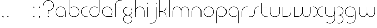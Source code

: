 SplineFontDB: 3.2
FontName: QuasarOpen-Thin
FullName: Quasar Open Thin
FamilyName: Quasar Open
Weight: Thin
Copyright: Copyright (c) 2023, neilb
UComments: "2023-12-15: Created with FontForge (http://fontforge.org)"
Version: 000.001
ItalicAngle: 0
UnderlinePosition: -100
UnderlineWidth: 50
Ascent: 800
Descent: 200
InvalidEm: 0
LayerCount: 2
Layer: 0 0 "Back" 1
Layer: 1 0 "Fore" 0
XUID: [1021 441 2049316168 16478]
StyleMap: 0x0000
FSType: 0
OS2Version: 0
OS2_WeightWidthSlopeOnly: 0
OS2_UseTypoMetrics: 1
CreationTime: 1702635369
ModificationTime: 1704894471
OS2TypoAscent: 0
OS2TypoAOffset: 1
OS2TypoDescent: 0
OS2TypoDOffset: 1
OS2TypoLinegap: 90
OS2WinAscent: 0
OS2WinAOffset: 1
OS2WinDescent: 0
OS2WinDOffset: 1
HheadAscent: 0
HheadAOffset: 1
HheadDescent: 0
HheadDOffset: 1
OS2Vendor: 'PfEd'
MarkAttachClasses: 1
DEI: 91125
Encoding: UnicodeFull
UnicodeInterp: none
NameList: AGL For New Fonts
DisplaySize: -48
AntiAlias: 1
FitToEm: 1
WinInfo: 16 16 8
BeginPrivate: 0
EndPrivate
Grid
-1000 500.25 m 0
 2000 500.25 l 1024
EndSplineSet
BeginChars: 1114113 36

StartChar: i
Encoding: 105 105 0
Width: 165
Flags: HMW
LayerCount: 2
Fore
SplineSet
58 679 m 0
 58 693 69 704 83 704 c 0
 97 704 108 693 108 679 c 0
 108 665 97 654 83 654 c 0
 69 654 58 665 58 679 c 0
70 500 m 1
 95 500 l 1
 95 0 l 1
 70 0 l 1
 70 500 l 1
EndSplineSet
EndChar

StartChar: o
Encoding: 111 111 1
Width: 600
Flags: HMW
LayerCount: 2
Fore
SplineSet
70 250 m 4
 70 121 166 15 300 15 c 4
 434 15 530 121 530 250 c 4
 530 379 434 485 300 485 c 4
 166 485 70 379 70 250 c 4
45 250 m 4
 45 395 151 510 300 510 c 4
 449 510 555 395 555 250 c 4
 555 105 449 -10 300 -10 c 4
 151 -10 45 105 45 250 c 4
EndSplineSet
EndChar

StartChar: n
Encoding: 110 110 2
Width: 610
Flags: HMW
LayerCount: 2
Back
SplineSet
120 275 m 4
 120 405 225 510 355 510 c 4
 485 510 590 405 590 275 c 4
 590 145 485 40 355 40 c 4
 225 40 120 145 120 275 c 4
145 275 m 0
 145 391 239 485 355 485 c 0
 471 485 565 391 565 275 c 0
 565 159 471 65 355 65 c 0
 239 65 145 159 145 275 c 0
EndSplineSet
Fore
SplineSet
70 268 m 2
 70 415 181 510 305 510 c 0
 429 510 540 414 540 268 c 2
 540 0 l 9
 515 0 l 17
 515 267 l 2
 515 404 411 485 305 485 c 0
 199 485 95 404 95 267 c 2
 95 0 l 9
 70 0 l 17
 70 268 l 2
EndSplineSet
EndChar

StartChar: m
Encoding: 109 109 3
Width: 935
Flags: HMW
LayerCount: 2
Back
SplineSet
505 268 m 2
 505 415 616 510 740 510 c 0
 864 510 975 414 975 268 c 2
 975 0 l 9
 950 0 l 17
 950 267 l 2
 950 404 846 485 740 485 c 0
 634 485 530 404 530 267 c 2
 530 0 l 9
 505 0 l 17
 505 268 l 2
60 268 m 2
 60 415 171 510 295 510 c 0
 419 510 530 414 530 268 c 2
 530 0 l 9
 505 0 l 17
 505 267 l 2
 505 404 401 485 295 485 c 0
 189 485 85 404 85 267 c 2
 85 0 l 9
 60 0 l 17
 60 268 l 2
EndSplineSet
Fore
SplineSet
460 268 m 2
 460 415 538 510 662 510 c 0
 784 510 865 412 865 268 c 2
 865 0 l 9
 840 0 l 17
 840 267 l 2
 840 404 766 485 660 485 c 0
 554 485 480 404 480 267 c 2
 480 0 l 9
 460 0 l 17
 460 268 l 2
70 268 m 2
 70 414 151 510 273 510 c 0
 397 510 475 414 475 268 c 2
 475 0 l 9
 455 0 l 17
 455 267 l 2
 455 404 381 485 275 485 c 0
 169 485 95 404 95 267 c 2
 95 0 l 9
 70 0 l 17
 70 268 l 2
EndSplineSet
EndChar

StartChar: l
Encoding: 108 108 4
Width: 165
Flags: HMW
LayerCount: 2
Fore
SplineSet
70 828 m 1
 95 828 l 1
 95 0 l 1
 70 0 l 1
 70 828 l 1
EndSplineSet
EndChar

StartChar: h
Encoding: 104 104 5
Width: 610
Flags: HMW
LayerCount: 2
Back
SplineSet
120 828 m 1
 145 828 l 1
 145 0 l 1
 120 0 l 1
 120 828 l 1
120 268 m 2
 120 415 231 510 355 510 c 0
 479 510 590 414 590 268 c 2
 590 0 l 9
 565 0 l 17
 565 267 l 2
 565 404 461 485 355 485 c 0
 249 485 145 404 145 267 c 2
 145 230 l 9
 120 230 l 17
 120 268 l 2
EndSplineSet
Fore
SplineSet
70 828 m 1
 95 828 l 1
 95 0 l 1
 70 0 l 1
 70 828 l 1
78 268 m 2
 78 415 175 510 311 510 c 0
 427 510 540 415 540 268 c 2
 540 0 l 9
 515 0 l 17
 515 267 l 2
 515 400 417 485 305 485 c 0
 199 485 95 404 95 267 c 2
 95 230 l 9
 78 230 l 17
 78 268 l 2
EndSplineSet
EndChar

StartChar: g
Encoding: 103 103 6
Width: 547
Flags: HMW
LayerCount: 2
Back
SplineSet
290 475 m 6
 183 475 99 389 99 284 c 7
 99 179 185 93 290 93 c 4
 395 93 481 179 481 284 c 4
 481 333 462 377 432 411 c 5
 465 411 l 5
 491 375 506 331 506 284 c 4
 506 165 409 68 290 68 c 4
 171 68 74 165 74 284 c 4
 74 403 171 500 290 500 c 6
 506 500 l 5
 506 475 l 5
 290 475 l 6
99 -122 m 4
 99 -227 185 -313 290 -313 c 4
 395 -313 481 -227 481 -122 c 4
 481 -17 395 69 290 69 c 4
 185 69 99 -17 99 -122 c 4
74 -122 m 4
 74 -3 171 94 290 94 c 4
 409 94 506 -3 506 -122 c 4
 506 -241 409 -338 290 -338 c 4
 171 -338 74 -241 74 -122 c 4
-1115 -135 m 0
 -1115 -243 -1028 -330 -920 -330 c 0
 -812 -330 -725 -243 -725 -135 c 0
 -725 -27 -812 60 -920 60 c 0
 -1028 60 -1115 -27 -1115 -135 c 0
-1140 -135 m 0
 -1140 -14 -1041 85 -920 85 c 0
 -799 85 -700 -14 -700 -135 c 0
 -700 -256 -799 -355 -920 -355 c 0
 -1041 -355 -1140 -256 -1140 -135 c 0
-729.671875 390 m 1
 -710.817382812 357.591796875 -700 319.998046875 -700 280 c 0
 -700 159 -799 60 -920 60 c 0
 -1041 60 -1140 159 -1140 280 c 0
 -1140 401 -1041 500 -920 500 c 2
 -700 500 l 1
 -700 475 l 1
 -920 475 l 2
 -1028 475 -1115 388 -1115 280 c 0
 -1115 172 -1028 85 -920 85 c 0
 -812 85 -725 172 -725 280 c 0
 -725 320.865234375 -737.456054688 358.723632812 -758.791992188 390 c 1
 -729.671875 390 l 1
676 -170 m 0
 676 -65 752 15 861 15 c 0
 970 15 1046 -65 1046 -170 c 0
 1046 -275 970 -355 861 -355 c 0
 752 -355 676 -275 676 -170 c 0
701 -170 m 0
 701 -259 767 -330 861 -330 c 0
 955 -330 1021 -259 1021 -170 c 0
 1021 -81 955 -10 861 -10 c 0
 767 -10 701 -81 701 -170 c 0
1071.984375 400 m 1
 1100.109375 357.786132812 1116 306.141601562 1116 250 c 0
 1116 105 1010 -10 861 -10 c 0
 712 -10 606 105 606 250 c 0
 606 395 712 500 861 500 c 2
 1116 500 l 1
 1116 475 l 1
 861 475 l 2
 727 475 631 379 631 250 c 0
 631 121 727 15 861 15 c 0
 995 15 1091 121 1091 250 c 0
 1091 306.829101562 1072.36914062 359.194335938 1040.06640625 400 c 1
 1071.984375 400 l 1
-624 -245 m 0
 -624 -100 -518 15 -369 15 c 0
 -220 15 -114 -100 -114 -245 c 0
 -114 -390 -220 -505 -369 -505 c 0
 -518 -505 -624 -390 -624 -245 c 0
-599 -245 m 0
 -599 -374 -503 -480 -369 -480 c 0
 -235 -480 -139 -374 -139 -245 c 0
 -139 -116 -235 -10 -369 -10 c 0
 -503 -10 -599 -116 -599 -245 c 0
-599 250 m 0
 -599 121 -503 15 -369 15 c 0
 -235 15 -139 121 -139 250 c 0
 -139 379 -235 485 -369 485 c 0
 -503 485 -599 379 -599 250 c 0
-255.715820312 485 m 1
 -169.111328125 443.5078125 -114 354.552734375 -114 250 c 0
 -114 105 -220 -10 -369 -10 c 0
 -518 -10 -624 105 -624 250 c 0
 -624 395 -518 510 -369 510 c 2
 -114 510 l 1
 -114 485 l 1
 -255.715820312 485 l 1
EndSplineSet
Fore
SplineSet
70 -122 m 0
 70 -227 156 -313 261 -313 c 0
 366 -313 452 -227 452 -122 c 0
 452 -17 366 69 261 69 c 0
 156 69 70 -17 70 -122 c 0
45 -122 m 0
 45 -1 142 89 261 89 c 0
 380 89 477 -1 477 -122 c 0
 477 -241 380 -338 261 -338 c 0
 142 -338 45 -241 45 -122 c 0
261 475 m 2
 154 475 70 389 70 284 c 3
 70 179 156 93 261 93 c 0
 366 93 452 179 452 284 c 0
 452 333 433 377 403 411 c 1
 436 411 l 1
 462 375 477 331 477 284 c 0
 477 163 380 73 261 73 c 0
 142 73 45 163 45 284 c 0
 45 403 142 500 261 500 c 2
 477 500 l 1
 477 475 l 1
 261 475 l 2
EndSplineSet
EndChar

StartChar: a
Encoding: 97 97 7
Width: 615
Flags: HMW
LayerCount: 2
Back
SplineSet
95 250 m 0
 95 121 191 15 325 15 c 0
 459 15 555 121 555 250 c 0
 555 379 459 485 325 485 c 0
 191 485 95 379 95 250 c 0
70 250 m 0
 70 395 176 510 325 510 c 0
 474 510 580 395 580 250 c 0
 580 105 474 -10 325 -10 c 0
 176 -10 70 105 70 250 c 0
EndSplineSet
Fore
SplineSet
300 485 m 0
 166 485 70 379 70 250 c 0
 70 121 166 15 300 15 c 0
 362.077148438 15 416 37.7490234375 456 74.9951171875 c 1
 456 41.1787109375 l 1
 413.8984375 8.955078125 360.493164062 -10 300 -10 c 0
 151 -10 45 105 45 250 c 0
 45 395 151 510 300 510 c 0
 424 510 545 419 545 238 c 2
 545 0 l 1
 520 0 l 1
 520 237 l 2
 520 404 409 485 300 485 c 0
EndSplineSet
EndChar

StartChar: r
Encoding: 114 114 8
Width: 437
Flags: HMW
LayerCount: 2
Back
SplineSet
135 250 m 0
 135 121 231 15 365 15 c 0
 499 15 595 121 595 250 c 0
 595 379 499 485 365 485 c 0
 231 485 135 379 135 250 c 0
110 250 m 0
 110 395 216 510 365 510 c 0
 514 510 620 395 620 250 c 0
 620 105 514 -10 365 -10 c 0
 216 -10 110 105 110 250 c 0
EndSplineSet
Fore
SplineSet
326 510 m 3
 342 510 367 508 387 503 c 1
 387 477 l 17
 359 484 340 485 326 485 c 3
 193 485 95 382 95 249 c 2
 95 0 l 9
 70 0 l 17
 70 250 l 2
 70 396 177 510 326 510 c 3
EndSplineSet
EndChar

StartChar: x
Encoding: 120 120 9
Width: 597
Flags: HMW
LayerCount: 2
Back
SplineSet
78 500 m 1
 197 500 300 431 320 313 c 1
 340 431 444 500 563 500 c 1
 563 475 l 1
 429 475 333 379 333 250 c 0
 333 121 429 25 563 25 c 1
 563 0 l 1
 444 0 340 69 320 187 c 1
 300 69 197 0 78 0 c 1
 78 25 l 1
 212 25 308 121 308 250 c 0
 308 379 212 475 78 475 c 1
 78 500 l 1
563 475 m 1
 429 475 333 379 333 250 c 0
 333 121 429 25 563 25 c 1
 563 0 l 1
 414 0 308 105 308 250 c 0
 308 395 414 500 563 500 c 1
 563 475 l 1
78 25 m 1
 212 25 308 121 308 250 c 0
 308 379 212 475 78 475 c 1
 78 500 l 1
 227 500 333 395 333 250 c 0
 333 105 227 0 78 0 c 1
 78 25 l 1
EndSplineSet
Fore
SplineSet
86 485 m 3
 70 485 63 485 50 482 c 9
 50 507 l 1
 61 510 71 510 86 510 c 3
 189 510 306 395 306 250 c 0
 306 105 189 -10 86 -10 c 3
 71 -10 61 -9 50 -6 c 1
 50 19 l 17
 63 16 70 15 86 15 c 3
 174 15 286 121 286 250 c 0
 286 379 174 485 86 485 c 3
511 15 m 3
 527 15 534 15 547 18 c 9
 547 -7 l 1
 536 -10 526 -10 511 -10 c 3
 398 -10 291 105 291 250 c 0
 291 395 398 510 511 510 c 3
 526 510 536 510 547 507 c 1
 547 482 l 17
 534 485 527 485 511 485 c 3
 413 485 311 379 311 250 c 0
 311 121 413 15 511 15 c 3
EndSplineSet
EndChar

StartChar: q
Encoding: 113 113 10
Width: 615
Flags: HMW
LayerCount: 2
Fore
SplineSet
300 485 m 0
 166 485 70 379 70 250 c 0
 70 121 166 15 300 15 c 0
 362.077148438 15 416 37.7490234375 456 74.9951171875 c 1
 456 41.1787109375 l 1
 413.8984375 8.955078125 360.493164062 -10 300 -10 c 0
 151 -10 45 105 45 250 c 0
 45 395 151 510 300 510 c 0
 424 510 545 419 545 238 c 2
 545 -328 l 1
 520 -328 l 1
 520 237 l 2
 520 404 409 485 300 485 c 0
EndSplineSet
EndChar

StartChar: p
Encoding: 112 112 11
Width: 635
Flags: HMW
LayerCount: 2
Fore
Refer: 10 113 N -1 0 0 1 625 0 2
EndChar

StartChar: b
Encoding: 98 98 12
Width: 635
Flags: HMW
LayerCount: 2
Fore
Refer: 10 113 S -1 0 0 -1 625 500 2
EndChar

StartChar: d
Encoding: 100 100 13
Width: 595
Flags: HMW
LayerCount: 2
Fore
Refer: 10 113 N 1 0 0 -1 -10 500 2
EndChar

StartChar: u
Encoding: 117 117 14
Width: 610
Flags: HMW
LayerCount: 2
Fore
Refer: 2 110 N -1 0 0 -1 600 500 2
EndChar

StartChar: e
Encoding: 101 101 15
Width: 625
Flags: HMW
LayerCount: 2
Back
SplineSet
95 250 m 0
 95 121 191 15 325 15 c 0
 459 15 555 121 555 250 c 0
 555 379 459 485 325 485 c 0
 191 485 95 379 95 250 c 0
70 250 m 0
 70 395 176 510 325 510 c 0
 474 510 580 395 580 250 c 0
 580 105 474 -10 325 -10 c 0
 176 -10 70 105 70 250 c 0
EndSplineSet
Fore
SplineSet
300 25 m 2
 555 25 l 1
 555 0 l 1
 300 0 l 2
 151 0 45 105 45 250 c 3
 45 395 151 510 300 510 c 3
 449 510 555 395 555 250 c 3
 555 188.881835938 536.166992188 133.092773438 503.219726562 89 c 1
 469.774414062 89 l 1
 507.770507812 131.174804688 530 187.924804688 530 250 c 3
 530 379 434 485 300 485 c 3
 166 485 70 379 70 250 c 3
 70 121 166 25 300 25 c 2
EndSplineSet
EndChar

StartChar: y
Encoding: 121 121 16
Width: 610
Flags: HMW
LayerCount: 2
Back
SplineSet
105 -78 m 0
 105 -207 201 -313 335 -313 c 0
 469 -313 565 -207 565 -78 c 0
 565 51 469 157 335 157 c 0
 201 157 105 51 105 -78 c 0
80 -78 m 0
 80 67 186 182 335 182 c 0
 484 182 590 67 590 -78 c 0
 590 -223 484 -338 335 -338 c 0
 186 -338 80 -223 80 -78 c 0
EndSplineSet
Fore
SplineSet
532 232 m 2
 532 85 435 -10 299 -10 c 0
 183 -10 70 85 70 232 c 2
 70 500 l 9
 95 500 l 17
 95 233 l 2
 95 100 193 15 305 15 c 0
 411 15 515 96 515 233 c 2
 515 270 l 9
 532 270 l 17
 532 232 l 2
143 -266 m 1
 178 -293 227 -313 285 -313 c 3
 419 -313 515 -207 515 -78 c 2
 515 500 l 1
 540 500 l 1
 540 -78 l 2
 540 -223 434 -338 285 -338 c 3
 228 -338 184 -323 143 -297 c 1
 143 -266 l 1
EndSplineSet
EndChar

StartChar: w
Encoding: 119 119 17
Width: 935
Flags: HMW
LayerCount: 2
Back
SplineSet
515 242 m 2
 515 95 419 0 295 0 c 2
 110 0 l 9
 110 500 l 9
 135 500 l 17
 135 25 l 17
 295 25 l 2
 401 25 495 106 495 243 c 2
 495 500 l 9
 515 500 l 17
 515 242 l 2
EndSplineSet
Fore
SplineSet
475 242 m 2
 475 95 379 0 255 0 c 2
 70 0 l 9
 70 500 l 9
 95 500 l 17
 95 25 l 17
 255 25 l 2
 361 25 455 106 455 243 c 2
 455 500 l 9
 475 500 l 17
 475 242 l 2
865 232 m 2
 865 86 784 -10 662 -10 c 0
 538 -10 460 86 460 232 c 2
 460 500 l 9
 480 500 l 17
 480 233 l 2
 480 96 554 15 660 15 c 0
 766 15 840 96 840 233 c 2
 840 500 l 9
 865 500 l 17
 865 232 l 2
EndSplineSet
EndChar

StartChar: uni0261
Encoding: 609 609 18
Width: 620
Flags: MW
LayerCount: 2
Fore
SplineSet
515 -78 m 2
 515 237 l 2
 515 404 404 485 295 485 c 0
 161 485 65 379 65 250 c 0
 65 121 161 15 295 15 c 0
 357.077561523 15 410.999792884 37.7492967995 451 74.9951578719 c 1
 451 41.1785031205 l 1
 408.898144661 8.95534920896 355.492753135 -10 295 -10 c 0
 146 -10 40 105 40 250 c 0
 40 395 146 510 295 510 c 0
 419 510 540 419 540 238 c 2
 540 -78 l 2
 540 -223 434 -338 285 -338 c 3
 228 -338 184 -323 143 -297 c 1
 143 -265 l 1
 178 -293 227 -313 285 -313 c 3
 419 -313 515 -207 515 -78 c 2
EndSplineSet
EndChar

StartChar: f
Encoding: 102 102 19
Width: 417
Flags: HMW
LayerCount: 2
Fore
SplineSet
326 838 m 0
 342 838 367 836 387 831 c 1
 387 805 l 1
 359 812 340 813 326 813 c 0
 193 813 95 710 95 577 c 2
 95 500 l 1
 362 500 l 1
 362 475 l 1
 95 475 l 1
 95 0 l 1
 70 0 l 1
 70 578 l 2
 70 724 177 838 326 838 c 0
EndSplineSet
EndChar

StartChar: t
Encoding: 116 116 20
Width: 457
Flags: HMW
LayerCount: 2
Fore
SplineSet
326 -10 m 0
 177 -10 70 104 70 250 c 2
 70 679 l 1
 95 679 l 1
 95 500 l 1
 362 500 l 1
 362 475 l 1
 95 475 l 1
 95 251 l 2
 95 118 193 15 326 15 c 0
 340 15 359 16 387 23 c 1
 387 -3 l 1
 367 -8 342 -10 326 -10 c 0
EndSplineSet
EndChar

StartChar: j
Encoding: 106 106 21
Width: 406
Flags: HMW
LayerCount: 2
Back
SplineSet
319 669 m 4
 319 683 330 694 344 694 c 4
 358 694 369 683 369 669 c 4
 369 655 358 644 344 644 c 4
 330 644 319 655 319 669 c 4
332 -328 m 29
 332 500 l 5
 357 500 l 5
 357 -328 l 29
 332 -328 l 29
EndSplineSet
Fore
SplineSet
299 679 m 0
 299 693 310 704 324 704 c 0
 338 704 349 693 349 679 c 0
 349 665 338 654 324 654 c 0
 310 654 299 665 299 679 c 0
312 500 m 1
 337 500 l 1
 337 -78 l 2
 337 -224 230 -338 81 -338 c 0
 65 -338 40 -336 20 -331 c 1
 20 -305 l 1
 48 -312 67 -313 81 -313 c 0
 214 -313 312 -210 312 -77 c 2
 312 500 l 1
EndSplineSet
EndChar

StartChar: c
Encoding: 99 99 22
Width: 432
Flags: HMW
LayerCount: 2
Back
SplineSet
326 510 m 7
 342 510 367 508 387 503 c 5
 387 477 l 21
 359 484 340 485 326 485 c 7
 193 485 95 382 95 249 c 2
 95 0 l 9
 70 0 l 17
 70 250 l 2
 70 396 177 510 326 510 c 7
EndSplineSet
Fore
SplineSet
300 15 m 3
 314 15 333 16 361 23 c 9
 361 -3 l 1
 341 -8 316 -10 300 -10 c 3
 151 -10 45 105 45 250 c 0
 45 395 152 510 301 510 c 3
 317 510 342 508 362 503 c 1
 362 477 l 17
 334 484 315 485 301 485 c 3
 167 485 70 379 70 250 c 0
 70 121 166 15 300 15 c 3
EndSplineSet
EndChar

StartChar: s
Encoding: 115 115 23
Width: 529
Flags: HMW
LayerCount: 2
Back
SplineSet
261 288 m 0
 261 397 349 485 458 485 c 0
 567 485 655 397 655 288 c 0
 655 179 567 91 458 91 c 0
 349 91 261 179 261 288 c 0
289 316 m 0
 289 409 365 485 458 485 c 0
 551 485 627 409 627 316 c 0
 627 223 551 147 458 147 c 0
 365 147 289 223 289 316 c 0
312 339 m 0
 312 420 377 485 458 485 c 0
 539 485 604 420 604 339 c 0
 604 258 539 193 458 193 c 0
 377 193 312 258 312 339 c 0
EndSplineSet
Fore
SplineSet
252 250 m 19
 252 396 309 510 438 510 c 3
 454 510 479 508 499 503 c 1
 499 477 l 17
 471 484 452 485 438 485 c 3
 325 485 277 382 277 249 c 3
 277 103 230 -11 91 -11 c 3
 75 -11 50 -9 30 -4 c 1
 30 22 l 17
 58 15 77 14 91 14 c 3
 214 14 252 121 252 250 c 19
EndSplineSet
EndChar

StartChar: v
Encoding: 118 118 24
Width: 570
Flags: HMW
LayerCount: 2
Fore
SplineSet
500 242 m 2
 500 95 389 0 265 0 c 2
 70 0 l 9
 70 500 l 9
 95 500 l 17
 95 25 l 17
 265 25 l 2
 371 25 475 106 475 243 c 2
 475 500 l 9
 500 500 l 17
 500 242 l 2
EndSplineSet
EndChar

StartChar: uni026F
Encoding: 623 623 25
Width: 935
Flags: HMW
LayerCount: 2
Fore
Refer: 3 109 N -1 0 0 -1 955 500 2
EndChar

StartChar: k
Encoding: 107 107 26
Width: 510
Flags: HMW
LayerCount: 2
Fore
SplineSet
185 252 m 2
 81 252 l 9
 81 272 l 17
 185 272 l 2
 291 272 405 353 405 490 c 2
 405 500 l 9
 430 500 l 17
 430 489 l 2
 430 343 309 252 185 252 c 2
185 267 m 2
 309 267 430 176 430 30 c 2
 430 -1 l 9
 405 -1 l 17
 405 29 l 2
 405 166 291 247 185 247 c 2
 81 247 l 9
 81 267 l 17
 185 267 l 2
70 828 m 1
 95 828 l 1
 95 0 l 1
 70 0 l 1
 70 828 l 1
EndSplineSet
EndChar

StartChar: z
Encoding: 122 122 27
Width: 407
Flags: HMW
LayerCount: 2
Back
SplineSet
-32 -122 m 0
 -32 -227 54 -313 159 -313 c 0
 264 -313 350 -227 350 -122 c 0
 350 -17 264 69 159 69 c 0
 54 69 -32 -17 -32 -122 c 0
-57 -122 m 0
 -57 -1 40 89 159 89 c 0
 278 89 375 -1 375 -122 c 0
 375 -241 278 -338 159 -338 c 0
 40 -338 -57 -241 -57 -122 c 0
376 -78 m 17
 376 -223 270 -338 121 -338 c 3
 64 -338 20 -323 -21 -297 c 1
 -21 -265 l 1
 14 -293 63 -313 121 -313 c 3
 255 -313 351 -207 351 -78 c 1
 376 -78 l 17
EndSplineSet
Fore
SplineSet
55 490 m 1
 76 501 105 510 142 510 c 0
 261 510 357 410 357 291 c 0
 357 170 260 80 141 80 c 2
 80 80 l 1
 80 98 l 1
 111 98 l 2
 256 98 332 186 332 291 c 0
 332 396 247 485 142 485 c 0
 100 485 79 476 55 464 c 1
 55 490 l 1
51 -318 m 1
 51 -292 l 1
 75 -304 98 -313 140 -313 c 3
 245 -313 332 -225 332 -120 c 0
 332 -15 256 73 111 73 c 2
 80 73 l 1
 80 91 l 1
 141 91 l 2
 260 91 357 1 357 -120 c 0
 357 -239 259 -338 140 -338 c 3
 103 -338 72 -329 51 -318 c 1
EndSplineSet
EndChar

StartChar: .notdef
Encoding: 1114112 -1 28
Width: 652
Flags: HMW
LayerCount: 2
Back
SplineSet
575 802 m 5
 99 6 l 5
 79 26 l 5
 557 822 l 5
 575 802 l 5
79 802 m 5
 97 822 l 5
 575 26 l 5
 555 6 l 5
 79 802 l 5
95 803 m 1
 95 25 l 1
 557 25 l 1
 557 803 l 1
 95 803 l 1
70 828 m 1
 582 828 l 1
 582 0 l 1
 70 0 l 1
 70 828 l 1
EndSplineSet
Fore
SplineSet
575 802 m 1
 99 6 l 1
 79 26 l 1
 557 822 l 1
 575 802 l 1
79 802 m 1
 97 822 l 1
 575 26 l 1
 555 6 l 1
 79 802 l 1
95 803 m 1
 95 25 l 1
 557 25 l 1
 557 803 l 1
 95 803 l 1
70 828 m 1
 582 828 l 1
 582 0 l 1
 70 0 l 1
 70 828 l 1
EndSplineSet
EndChar

StartChar: period
Encoding: 46 46 29
Width: 264
Flags: MW
LayerCount: 2
Fore
SplineSet
102 20 m 0
 102 37 115 50 132 50 c 0
 149 50 162 37 162 20 c 0
 162 3 149 -10 132 -10 c 0
 115 -10 102 3 102 20 c 0
EndSplineSet
EndChar

StartChar: comma
Encoding: 44 44 30
Width: 259
Flags: MW
LayerCount: 2
Back
SplineSet
62 0 m 0
 62 28 84 50 112 50 c 0
 140 50 162 28 162 0 c 0
 162 -28 140 -50 112 -50 c 0
 84 -50 62 -28 62 0 c 0
72 5 m 0
 72 30 92 50 117 50 c 0
 142 50 162 30 162 5 c 0
 162 -20 142 -40 117 -40 c 0
 92 -40 72 -20 72 5 c 0
72 -10 m 0
 72 23 99 50 132 50 c 0
 165 50 192 23 192 -10 c 0
 192 -43 165 -70 132 -70 c 0
 99 -70 72 -43 72 -10 c 0
102 20 m 0
 102 37 115 50 132 50 c 0
 149 50 162 37 162 20 c 0
 162 3 149 -10 132 -10 c 0
 115 -10 102 3 102 20 c 0
EndSplineSet
Fore
SplineSet
102 20 m 0
 102 37 115 50 132 50 c 0
 152 50 164 34 164 4 c 0
 164 -28 147 -55 132 -55 c 1
 132 -10 l 1
 115 -10 102 3 102 20 c 0
EndSplineSet
EndChar

StartChar: colon
Encoding: 58 58 31
Width: 264
Flags: MW
LayerCount: 2
Fore
Refer: 29 46 N 1 0 0 1 0 460 2
Refer: 29 46 N 1 0 0 1 0 0 2
EndChar

StartChar: semicolon
Encoding: 59 59 32
Width: 264
Flags: MW
LayerCount: 2
Fore
Refer: 30 44 N 1 0 0 1 0 0 2
Refer: 29 46 N 1 0 0 1 0 460 2
EndChar

StartChar: space
Encoding: 32 32 33
Width: 330
Flags: HW
LayerCount: 2
EndChar

StartChar: question
Encoding: 63 63 34
Width: 602
Flags: HWO
LayerCount: 2
Fore
SplineSet
269 20 m 0
 269 37 282 50 299 50 c 0
 316 50 329 37 329 20 c 0
 329 3 316 -10 299 -10 c 0
 282 -10 269 3 269 20 c 0
284 343 m 1
 309 343 l 1
 309 149 l 1
 284 149 l 1
 284 343 l 1
296 343 m 0
 430 343 526 449 526 578 c 0
 526 707 430 813 296 813 c 0
 162 813 66 707 66 578 c 0
 41 578 l 0
 41 723 147 838 296 838 c 0
 445 838 551 723 551 578 c 0
 551 433 445 318 296 318 c 0
 296 343 l 0
EndSplineSet
EndChar

StartChar: two
Encoding: 50 50 35
Width: 1000
Flags: H
LayerCount: 2
Back
SplineSet
50 25 m 5
 561 25 l 5
 561 0 l 5
 50 0 l 5
 50 25 l 5
306 279 m 4
 172 279 76 154 76 25 c 4
 51 25 l 4
 51 170 157 304 306 304 c 4
 306 279 l 4
306 304 m 4
 440 304 536 430 536 559 c 4
 536 688 440 813 306 813 c 4
 172 813 76 707 76 578 c 4
 51 578 l 4
 51 723 157 838 306 838 c 4
 455 838 561 704 561 559 c 4
 561 414 455 279 306 279 c 4
 306 304 l 4
EndSplineSet
EndChar
EndChars
EndSplineFont
